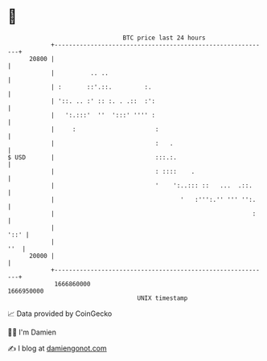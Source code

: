 * 👋

#+begin_example
                                   BTC price last 24 hours                    
               +------------------------------------------------------------+ 
         20800 |                                                            | 
               |          .. ..                                             | 
               | :       ::'.::.         :.                                 | 
               | '::. .. :' :: :. . .::  :':                                | 
               |   ':.:::'  ''  ':::' '''' :                                | 
               |     :                      :                               | 
               |                            :   .                           | 
   $ USD       |                            :::.:.                          | 
               |                            : ::::    .                     | 
               |                            '    ':..::: ::   ...  .::.     | 
               |                                   '   :''':.'' ''' '':.    | 
               |                                                       :    | 
               |                                                       '::' | 
               |                                                        ''  | 
         20000 |                                                            | 
               +------------------------------------------------------------+ 
                1666860000                                        1666950000  
                                       UNIX timestamp                         
#+end_example
📈 Data provided by CoinGecko

🧑‍💻 I'm Damien

✍️ I blog at [[https://www.damiengonot.com][damiengonot.com]]
